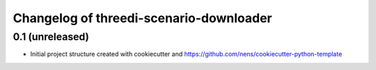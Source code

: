 Changelog of threedi-scenario-downloader
===================================================


0.1 (unreleased)
----------------

- Initial project structure created with cookiecutter and
  https://github.com/nens/cookiecutter-python-template

